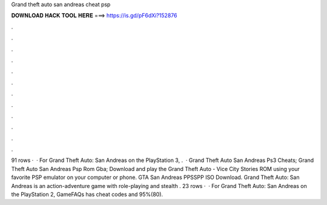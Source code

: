 Grand theft auto san andreas cheat psp

𝐃𝐎𝐖𝐍𝐋𝐎𝐀𝐃 𝐇𝐀𝐂𝐊 𝐓𝐎𝐎𝐋 𝐇𝐄𝐑𝐄 ===> https://is.gd/pF6dXi?152876

.

.

.

.

.

.

.

.

.

.

.

.

91 rows ·  · For Grand Theft Auto: San Andreas on the PlayStation 3, .  · Grand Theft Auto San Andreas Ps3 Cheats; Grand Theft Auto San Andreas Psp Rom Gba; Download and play the Grand Theft Auto - Vice City Stories ROM using your favorite PSP emulator on your computer or phone. GTA San Andreas PPSSPP ISO Download. Grand Theft Auto: San Andreas is an action-adventure game with role-playing and stealth . 23 rows ·  · For Grand Theft Auto: San Andreas on the PlayStation 2, GameFAQs has cheat codes and 95%(80).